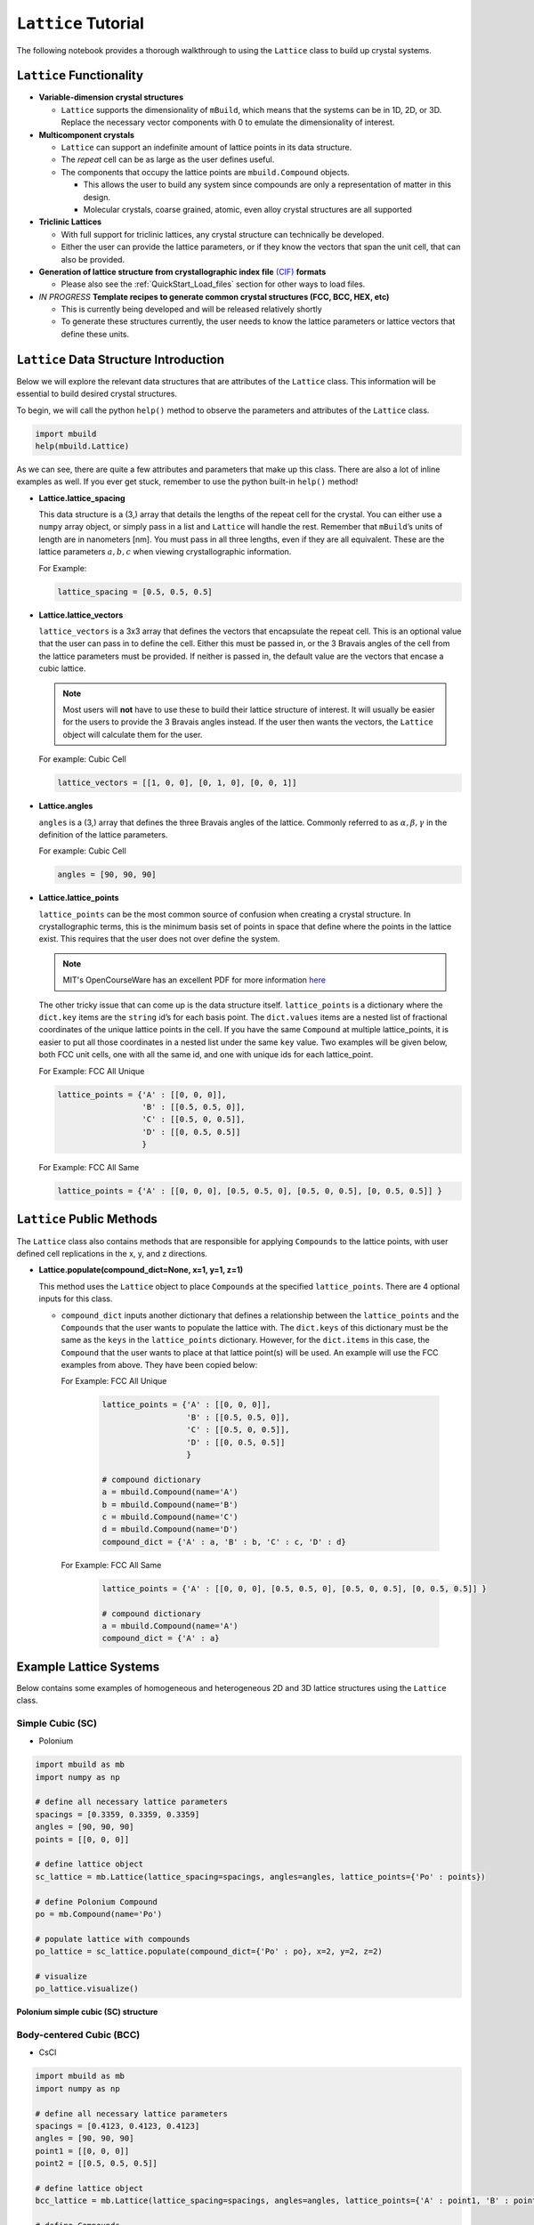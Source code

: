 ``Lattice`` Tutorial
====================

The following notebook provides a thorough walkthrough to using the
``Lattice`` class to build up crystal systems.

``Lattice`` Functionality
-------------------------

-  **Variable-dimension crystal structures**

   -  ``Lattice`` supports the dimensionality of ``mBuild``, which
      means that the systems can be in 1D, 2D, or 3D. Replace the
      necessary vector components with 0 to emulate the dimensionality
      of interest.

-  **Multicomponent crystals**

   -  ``Lattice`` can support an indefinite amount of lattice points in
      its data structure.

   -  The `repeat` cell can be as large as the user defines useful.

   -  The components that occupy the lattice points are ``mbuild.Compound`` objects.

      -  This allows the user to build any system since compounds are
         only a representation of matter in this design.
      -  Molecular crystals, coarse grained, atomic, even alloy crystal
         structures are all supported

-  **Triclinic Lattices**

   -  With full support for triclinic lattices, any crystal structure
      can technically be developed.
   -  Either the user can provide the lattice parameters, or if they
      know the vectors that span the unit cell, that can also be
      provided.

-  **Generation of lattice structure from crystallographic index file** `(CIF) <https://www.iucr.org/resources/cif/documentation>`_ **formats**

   -  Please also see the :ref:`QuickStart_Load_files` section for other ways to load files.

-  *IN PROGRESS* **Template recipes to generate common crystal
   structures (FCC, BCC, HEX, etc)**

   -  This is currently being developed and will be released relatively
      shortly
   -  To generate these structures currently, the user needs to know the
      lattice parameters or lattice vectors that define these units.

``Lattice`` Data Structure Introduction
---------------------------------------

Below we will explore the relevant data structures that are attributes
of the ``Lattice`` class. This information will be essential to build
desired crystal structures.

To begin, we will call the python ``help()`` method to observe the
parameters and attributes of the ``Lattice`` class.

.. code:: ipython3

    import mbuild
    help(mbuild.Lattice)

As we can see, there are quite a few attributes and parameters that make
up this class. There are also a lot of inline examples as well. If you
ever get stuck, remember to use the python built-in ``help()`` method!

-  **Lattice.lattice_spacing**

   This data structure is a (3,) array that details the lengths of the
   repeat cell for the crystal. You can either use a ``numpy`` array
   object, or simply pass in a list and ``Lattice`` will handle the
   rest. Remember that ``mBuild``\ ’s units of length are in nanometers
   [nm]. You must pass in all three lengths, even if they are all
   equivalent. These are the lattice parameters :math:`a, b, c` when
   viewing crystallographic information.

   For Example:

   .. code:: ipython3

       lattice_spacing = [0.5, 0.5, 0.5]

-  **Lattice.lattice_vectors**

   ``lattice_vectors`` is a 3x3 array that defines the vectors that
   encapsulate the repeat cell. This is an optional value that the user
   can pass in to define the cell. Either this must be passed in, or the
   3 Bravais angles of the cell from the lattice parameters must be
   provided. If neither is passed in, the default value are the vectors
   that encase a cubic lattice.

   .. note::
       Most users will **not** have to use these to build their
       lattice structure of interest. It will usually be easier for the
       users to provide the 3 Bravais angles instead. If the user then wants
       the vectors, the ``Lattice`` object will calculate them for the user.

   For example: Cubic Cell

   .. code:: ipython3

       lattice_vectors = [[1, 0, 0], [0, 1, 0], [0, 0, 1]]

-  **Lattice.angles**

   ``angles`` is a (3,) array that defines the three Bravais angles of
   the lattice. Commonly referred to as :math:`\alpha, \beta, \gamma` in
   the definition of the lattice parameters.

   For example: Cubic Cell

   .. code:: ipython3

       angles = [90, 90, 90]

-  **Lattice.lattice_points**

   ``lattice_points`` can be the most common source of confusion when
   creating a crystal structure. In crystallographic terms, this is the
   minimum basis set of points in space that define where the points in
   the lattice exist. This requires that the user does not over define
   the system.

   .. note::
       MIT's OpenCourseWare has an excellent PDF for more information
       `here <https://ocw.mit.edu/courses/earth-atmospheric-and-planetary-sciences/12-108-structure-of-earth-materials-fall-2004/lecture-notes/lec7.pdf>`_

   The other tricky issue that can come up is the data structure itself.
   ``lattice_points`` is a dictionary where the ``dict.key`` items are
   the ``string`` id’s for each basis point. The ``dict.values`` items
   are a nested list of fractional coordinates of the unique lattice
   points in the cell. If you have the same ``Compound`` at multiple
   lattice_points, it is easier to put all those coordinates in a nested
   list under the same ``key`` value. Two examples will be given below,
   both FCC unit cells, one with all the same id, and one with unique
   ids for each lattice_point.

   For Example: FCC All Unique

   .. code:: ipython3

       lattice_points = {'A' : [[0, 0, 0]],
                         'B' : [[0.5, 0.5, 0]],
                         'C' : [[0.5, 0, 0.5]],
                         'D' : [[0, 0.5, 0.5]]
                         }

   For Example: FCC All Same

   .. code:: ipython3

       lattice_points = {'A' : [[0, 0, 0], [0.5, 0.5, 0], [0.5, 0, 0.5], [0, 0.5, 0.5]] }


``Lattice`` Public Methods
--------------------------

The ``Lattice`` class also contains methods that are responsible for
applying ``Compounds`` to the lattice points, with user defined cell
replications in the x, y, and z directions.

-  **Lattice.populate(compound_dict=None, x=1, y=1, z=1)**

   This method uses the ``Lattice`` object to place ``Compounds`` at the
   specified ``lattice_points``. There are 4 optional inputs for this
   class.

   -  ``compound_dict`` inputs another dictionary that
      defines a relationship between the ``lattice_points`` and the
      ``Compounds`` that the user wants to populate the lattice with.
      The ``dict.keys`` of this dictionary must be the same as the
      ``keys`` in the ``lattice_points`` dictionary. However, for the
      ``dict.items`` in this case, the ``Compound`` that the user wants
      to place at that lattice point(s) will be used. An example will
      use the FCC examples from above. They have been copied below:

      For Example: FCC All Unique

          .. code:: ipython3

            lattice_points = {'A' : [[0, 0, 0]],
                              'B' : [[0.5, 0.5, 0]],
                              'C' : [[0.5, 0, 0.5]],
                              'D' : [[0, 0.5, 0.5]]
                              }

            # compound dictionary
            a = mbuild.Compound(name='A')
            b = mbuild.Compound(name='B')
            c = mbuild.Compound(name='C')
            d = mbuild.Compound(name='D')
            compound_dict = {'A' : a, 'B' : b, 'C' : c, 'D' : d}


      For Example: FCC All Same

          .. code:: ipython3

            lattice_points = {'A' : [[0, 0, 0], [0.5, 0.5, 0], [0.5, 0, 0.5], [0, 0.5, 0.5]] }

            # compound dictionary
            a = mbuild.Compound(name='A')
            compound_dict = {'A' : a}


Example Lattice Systems
-----------------------

Below contains some examples of homogeneous and heterogeneous 2D and 3D
lattice structures using the ``Lattice`` class.

Simple Cubic (SC)
~~~~~~~~~~~~~~~~~

-  Polonium

.. code:: ipython3

    import mbuild as mb
    import numpy as np

    # define all necessary lattice parameters
    spacings = [0.3359, 0.3359, 0.3359]
    angles = [90, 90, 90]
    points = [[0, 0, 0]]

    # define lattice object
    sc_lattice = mb.Lattice(lattice_spacing=spacings, angles=angles, lattice_points={'Po' : points})

    # define Polonium Compound
    po = mb.Compound(name='Po')

    # populate lattice with compounds
    po_lattice = sc_lattice.populate(compound_dict={'Po' : po}, x=2, y=2, z=2)

    # visualize
    po_lattice.visualize()

.. figure:: ../../images/lattice_SC_polonium_image.png
    :width: 40 %
    :align: center

    **Polonium simple cubic (SC) structure**

Body-centered Cubic (BCC)
~~~~~~~~~~~~~~~~~~~~~~~~~

-  CsCl

.. code:: ipython3

    import mbuild as mb
    import numpy as np

    # define all necessary lattice parameters
    spacings = [0.4123, 0.4123, 0.4123]
    angles = [90, 90, 90]
    point1 = [[0, 0, 0]]
    point2 = [[0.5, 0.5, 0.5]]

    # define lattice object
    bcc_lattice = mb.Lattice(lattice_spacing=spacings, angles=angles, lattice_points={'A' : point1, 'B' : point2})

    # define Compounds
    cl = mb.Compound(name='Cl')
    cs = mb.Compound(name='Cs')

    # populate lattice with compounds
    cscl_lattice = bcc_lattice.populate(compound_dict={'A' : cl, 'B' : cs}, x=2, y=2, z=2)

    # visualize
    cscl_lattice.visualize()

Face-centered Cubic (FCC)
~~~~~~~~~~~~~~~~~~~~~~~~~

-  Cu

.. code:: ipython3

    import mbuild as mb
    import numpy as np

    # define all necessary lattice parameters
    spacings = [0.36149, 0.36149, 0.36149]
    angles = [90, 90, 90]
    points = [[0, 0, 0], [0.5, 0.5, 0], [0.5, 0, 0.5], [0, 0.5, 0.5]]

    # define lattice object
    fcc_lattice = mb.Lattice(lattice_spacing=spacings, angles=angles, lattice_points={'A' : points})

    # define Compound
    cu = mb.Compound(name='Cu')

    # populate lattice with compounds
    cu_lattice = fcc_lattice.populate(compound_dict={'A' : cu}, x=2, y=2, z=2)

    # visualize
    cu_lattice.visualize()

Diamond (Cubic)
~~~~~~~~~~~~~~~

-  Si

.. code:: ipython3

    import mbuild as mb
    import numpy as np

    # define all necessary lattice parameters
    spacings = [0.54309, 0.54309, 0.54309]
    angles = [90, 90, 90]
    points = [[0, 0, 0], [0.5, 0.5, 0], [0.5, 0, 0.5], [0, 0.5, 0.5],
              [0.25, 0.25, 0.75], [0.25, 0.75, 0.25], [0.75, 0.25, 0.25], [0.75, 0.75, 0.75]]

    # define lattice object
    diamond_lattice = mb.Lattice(lattice_spacing=spacings, angles=angles, lattice_points={'A' : points})

    # define Compound
    si = mb.Compound(name='Si')

    # populate lattice with compounds
    si_lattice = diamond_lattice.populate(compound_dict={'A' : si}, x=2, y=2, z=2)

    # visualize
    si_lattice.visualize()

Graphene (2D)
~~~~~~~~~~~~~

-  C

.. code:: ipython3

    import mbuild as mb
    import numpy as np


    # define all necessary lattice parameters
    spacings = [0.246, 0.246, 0.335]
    angles = [90, 90, 120]
    points = [[0, 0, 0], [1/3, 2/3, 0]]

    # define lattice object
    graphene_lattice = mb.Lattice(lattice_spacing=spacings, angles=angles, lattice_points={'A' : points})

    # define Compound
    c = mb.Compound(name='C')

    # populate lattice with compounds
    graphene = graphene_lattice.populate(compound_dict={'A' : c}, x=5, y=5, z=1)

    # visualize
    graphene.visualize()

